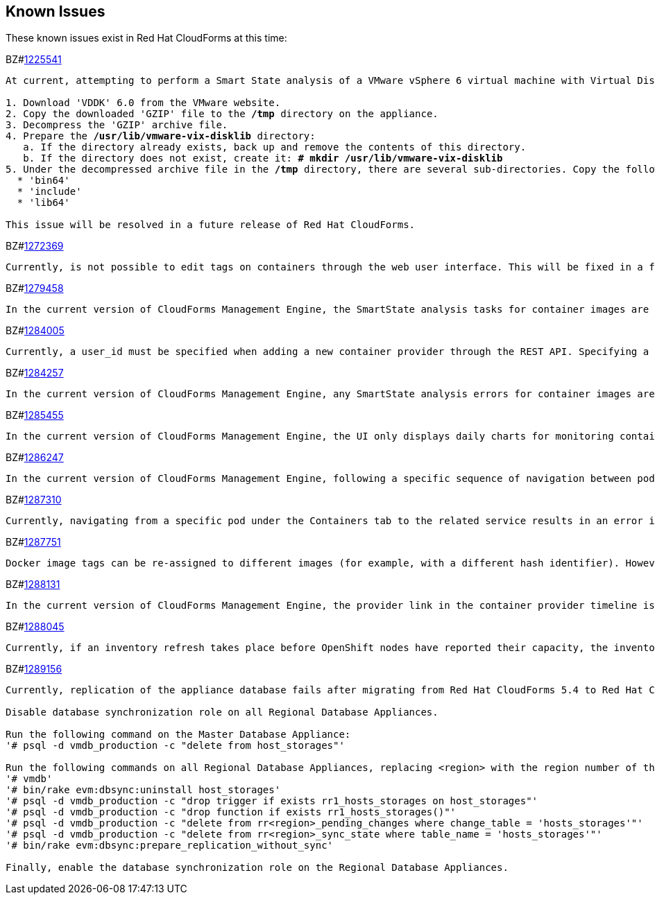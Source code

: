 [[known_issues]]
== Known Issues

These known issues exist in Red Hat CloudForms at this time:

BZ#link:https://bugzilla.redhat.com/1225541[1225541]

[subs="verbatim,quotes"]
------
At current, attempting to perform a Smart State analysis of a VMware vSphere 6 virtual machine with Virtual Disk Development Kit 6.0 returns an 'Unable to determine port' error, causing the analysis to fail. This occurs because this version of the VDDK is not installed in the directory where CFME expects it. By installing VDDK 6.0 in the appropriate directory, this is resolved.

1. Download 'VDDK' 6.0 from the VMware website.
2. Copy the downloaded 'GZIP' file to the */tmp* directory on the appliance.
3. Decompress the 'GZIP' archive file.
4. Prepare the */usr/lib/vmware-vix-disklib* directory:
   a. If the directory already exists, back up and remove the contents of this directory.
   b. If the directory does not exist, create it: *# mkdir /usr/lib/vmware-vix-disklib*
5. Under the decompressed archive file in the */tmp* directory, there are several sub-directories. Copy the following directories and their contents into the */usr/lib/vmware-vix-disklib* directory:
  * 'bin64'
  * 'include'
  * 'lib64'

This issue will be resolved in a future release of Red Hat CloudForms.
------

BZ#link:https://bugzilla.redhat.com/show_bug.cgi?id=1272369[1272369]
------
Currently, is not possible to edit tags on containers through the web user interface. This will be fixed in a future release so that editing tags on container entities no longer returns an error.
------

BZ#link:https://bugzilla.redhat.com/show_bug.cgi?id=1279458[1279458]
------
In the current version of CloudForms Management Engine, the SmartState analysis tasks for container images are incorrectly categorized under  "All VM Analysis Tasks". This bug will be resolved in a forthcoming version of CloudForms Management Engine by correctly categorizing smart state analysis tasks.
------

BZ#link:https://bugzilla.redhat.com/show_bug.cgi?id=1284005[1284005]
------
Currently, a user_id must be specified when adding a new container provider through the REST API. Specifying a user_id is not required to add a new container provider, or in the authentication process. This field and requirement will be removed in a future release.
------

BZ#link:https://bugzilla.redhat.com/show_bug.cgi?id=1284257[1284257]
------
In the current version of CloudForms Management Engine, any SmartState analysis errors for container images are not reported properly in the UI, these are only logged in evm.log. Additionally, the SmartState analysis task is erroneously reported to have been completed successfully. This bug will be resolved in a forthcoming version of CloudForms Management engine by reporting specific errors in the user interface for failed analysis tasks.
------

BZ#link:https://bugzilla.redhat.com/show_bug.cgi?id=1285455[1285455]
------
In the current version of CloudForms Management Engine, the UI only displays daily charts for monitoring container utilization, which delays the ability to monitor containers. This bug will be resolved in a forthcoming version of CloudForms Management Engine by displaying the hourly graphs if the daily graphs are not available to monitor container utilization within an hour of adding a container.
------

BZ#link:https://bugzilla.redhat.com/show_bug.cgi?id=1286247[1286247]
------
In the current version of CloudForms Management Engine, following a specific sequence of navigation between pods and containers Utilization pages or Timeline pages can cause the user interface to crash when displaying container details. As a workaround, reload the pages forcibly by pressing F5 when navigating between pods and containers Utilization pages or Timeline Pages. This bug will be resolved in a forthcoming version of CloudForms Management Engine by correcting the code that generates the crashes.
------

BZ#link:https://bugzilla.redhat.com/show_bug.cgi?id=1287310[1287310]
------
Currently, navigating from a specific pod under the Containers tab to the related service results in an error in the web user interface. This navigation issue will be fixed in a future release.
------

BZ#link:https://bugzilla.redhat.com/show_bug.cgi?id=1287751[1287751]
------
Docker image tags can be re-assigned to different images (for example, with a different hash identifier). However, currently the SmartState Analysis task does not verify whether the hash ID of a scanned image matches with the one of the images in the database. This will be resolved in a future release by allowing the SmartState Analysis task to identify the images by verifying the hash ID.
------

BZ#link:https://bugzilla.redhat.com/show_bug.cgi?id=1288131[1288131]
------
In the current version of CloudForms Management Engine, the provider link in the container provider timeline is incorrectly generated. Clicking on the link displays an error that the provider does not exist. This bug will be resolved by correcting code to generate the correct link. The provider link on the provider timeline should work as expected in the future release of CloudForms Management Engine.
------

BZ#link:https://bugzilla.redhat.com/show_bug.cgi?id=1288045[1288045]
------
Currently, if an inventory refresh takes place before OpenShift nodes have reported their capacity, the inventory refresh cannot process the entities. This typically happens if self-registration is disabled on the nodes, or if there are stale or unneeded nodes defined in the system. To work around this, remove the stale nodes from the system. This issue will be fixed in a future release by removing the strict requirement on the presence of node capacity.
------

BZ#link:https://bugzilla.redhat.com/show_bug.cgi?id=128956[1289156]
------
Currently, replication of the appliance database fails after migrating from Red Hat CloudForms 5.4 to Red Hat CloudForms 5.5. The following steps resolve this issue after the migration procedure:

Disable database synchronization role on all Regional Database Appliances.

Run the following command on the Master Database Appliance:
'# psql -d vmdb_production -c "delete from host_storages"'

Run the following commands on all Regional Database Appliances, replacing <region> with the region number of the Regional Database Appliance:
'# vmdb'
'# bin/rake evm:dbsync:uninstall host_storages'
'# psql -d vmdb_production -c "drop trigger if exists rr1_hosts_storages on host_storages"'
'# psql -d vmdb_production -c "drop function if exists rr1_hosts_storages()"'
'# psql -d vmdb_production -c "delete from rr<region>_pending_changes where change_table = 'hosts_storages'"'
'# psql -d vmdb_production -c "delete from rr<region>_sync_state where table_name = 'hosts_storages'"'
'# bin/rake evm:dbsync:prepare_replication_without_sync'

Finally, enable the database synchronization role on the Regional Database Appliances.
------